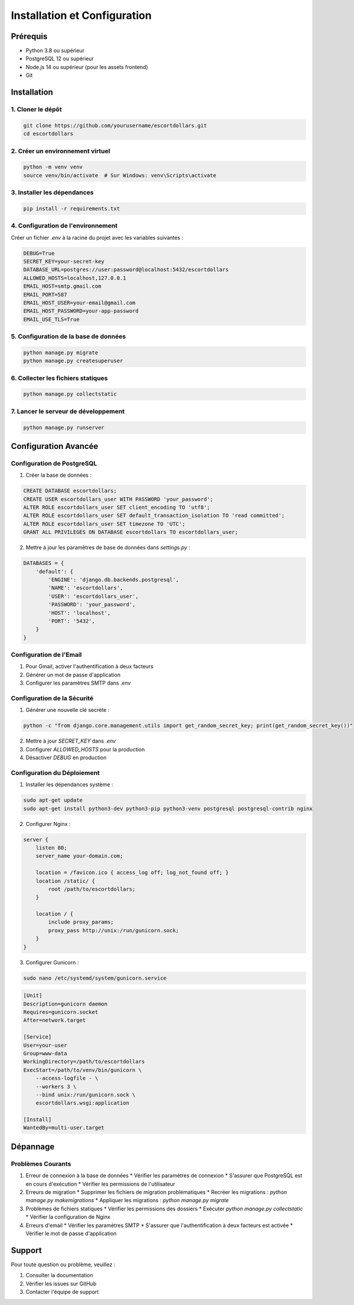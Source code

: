 Installation et Configuration
===========================

Prérequis
--------

* Python 3.8 ou supérieur
* PostgreSQL 12 ou supérieur
* Node.js 14 ou supérieur (pour les assets frontend)
* Git

Installation
-----------

1. Cloner le dépôt
~~~~~~~~~~~~~~~

.. code-block:: bash

   git clone https://github.com/yourusername/escortdollars.git
   cd escortdollars

2. Créer un environnement virtuel
~~~~~~~~~~~~~~~~~~~~~~~~~~~~~~

.. code-block:: bash

   python -m venv venv
   source venv/bin/activate  # Sur Windows: venv\Scripts\activate

3. Installer les dépendances
~~~~~~~~~~~~~~~~~~~~~~~~~

.. code-block:: bash

   pip install -r requirements.txt

4. Configuration de l'environnement
~~~~~~~~~~~~~~~~~~~~~~~~~~~~~~~

Créer un fichier `.env` à la racine du projet avec les variables suivantes :

.. code-block:: text

   DEBUG=True
   SECRET_KEY=your-secret-key
   DATABASE_URL=postgres://user:password@localhost:5432/escortdollars
   ALLOWED_HOSTS=localhost,127.0.0.1
   EMAIL_HOST=smtp.gmail.com
   EMAIL_PORT=587
   EMAIL_HOST_USER=your-email@gmail.com
   EMAIL_HOST_PASSWORD=your-app-password
   EMAIL_USE_TLS=True

5. Configuration de la base de données
~~~~~~~~~~~~~~~~~~~~~~~~~~~~~~~~~~

.. code-block:: bash

   python manage.py migrate
   python manage.py createsuperuser

6. Collecter les fichiers statiques
~~~~~~~~~~~~~~~~~~~~~~~~~~~~~~~

.. code-block:: bash

   python manage.py collectstatic

7. Lancer le serveur de développement
~~~~~~~~~~~~~~~~~~~~~~~~~~~~~~~~~

.. code-block:: bash

   python manage.py runserver

Configuration Avancée
------------------

Configuration de PostgreSQL
~~~~~~~~~~~~~~~~~~~~~~~~

1. Créer la base de données :

.. code-block:: sql

   CREATE DATABASE escortdollars;
   CREATE USER escortdollars_user WITH PASSWORD 'your_password';
   ALTER ROLE escortdollars_user SET client_encoding TO 'utf8';
   ALTER ROLE escortdollars_user SET default_transaction_isolation TO 'read committed';
   ALTER ROLE escortdollars_user SET timezone TO 'UTC';
   GRANT ALL PRIVILEGES ON DATABASE escortdollars TO escortdollars_user;

2. Mettre à jour les paramètres de base de données dans `settings.py` :

.. code-block:: python

   DATABASES = {
       'default': {
           'ENGINE': 'django.db.backends.postgresql',
           'NAME': 'escortdollars',
           'USER': 'escortdollars_user',
           'PASSWORD': 'your_password',
           'HOST': 'localhost',
           'PORT': '5432',
       }
   }

Configuration de l'Email
~~~~~~~~~~~~~~~~~~~~~

1. Pour Gmail, activer l'authentification à deux facteurs
2. Générer un mot de passe d'application
3. Configurer les paramètres SMTP dans `.env`

Configuration de la Sécurité
~~~~~~~~~~~~~~~~~~~~~~~~~

1. Générer une nouvelle clé secrète :

.. code-block:: bash

   python -c "from django.core.management.utils import get_random_secret_key; print(get_random_secret_key())"

2. Mettre à jour `SECRET_KEY` dans `.env`
3. Configurer `ALLOWED_HOSTS` pour la production
4. Désactiver `DEBUG` en production

Configuration du Déploiement
~~~~~~~~~~~~~~~~~~~~~~~~~

1. Installer les dépendances système :

.. code-block:: bash

   sudo apt-get update
   sudo apt-get install python3-dev python3-pip python3-venv postgresql postgresql-contrib nginx

2. Configurer Nginx :

.. code-block:: nginx

   server {
       listen 80;
       server_name your-domain.com;

       location = /favicon.ico { access_log off; log_not_found off; }
       location /static/ {
           root /path/to/escortdollars;
       }

       location / {
           include proxy_params;
           proxy_pass http://unix:/run/gunicorn.sock;
       }
   }

3. Configurer Gunicorn :

.. code-block:: bash

   sudo nano /etc/systemd/system/gunicorn.service

.. code-block:: ini

   [Unit]
   Description=gunicorn daemon
   Requires=gunicorn.socket
   After=network.target

   [Service]
   User=your-user
   Group=www-data
   WorkingDirectory=/path/to/escortdollars
   ExecStart=/path/to/venv/bin/gunicorn \
       --access-logfile - \
       --workers 3 \
       --bind unix:/run/gunicorn.sock \
       escortdollars.wsgi:application

   [Install]
   WantedBy=multi-user.target

Dépannage
--------

Problèmes Courants
~~~~~~~~~~~~~~~~

1. Erreur de connexion à la base de données
   * Vérifier les paramètres de connexion
   * S'assurer que PostgreSQL est en cours d'exécution
   * Vérifier les permissions de l'utilisateur

2. Erreurs de migration
   * Supprimer les fichiers de migration problématiques
   * Recréer les migrations : `python manage.py makemigrations`
   * Appliquer les migrations : `python manage.py migrate`

3. Problèmes de fichiers statiques
   * Vérifier les permissions des dossiers
   * Exécuter `python manage.py collectstatic`
   * Vérifier la configuration de Nginx

4. Erreurs d'email
   * Vérifier les paramètres SMTP
   * S'assurer que l'authentification à deux facteurs est activée
   * Vérifier le mot de passe d'application

Support
------

Pour toute question ou problème, veuillez :

1. Consulter la documentation
2. Vérifier les issues sur GitHub
3. Contacter l'équipe de support 